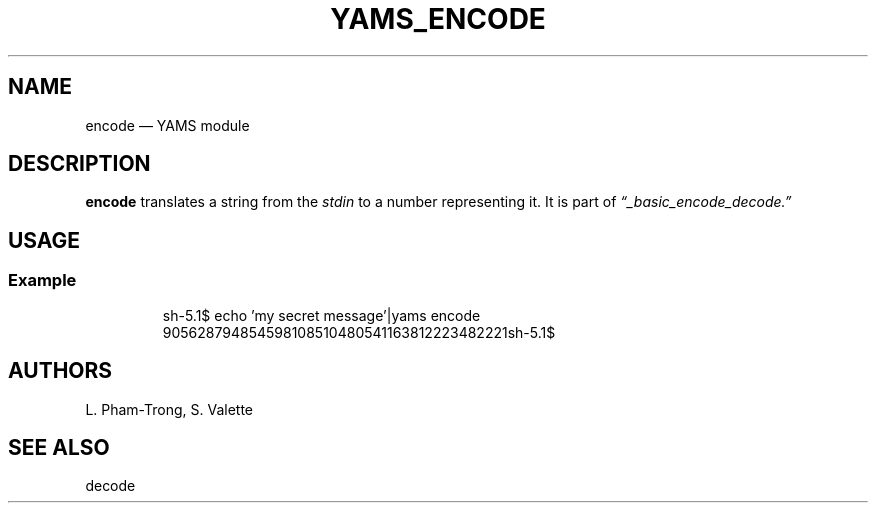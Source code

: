 .TH YAMS_ENCODE 1

.SH NAME
.P
encode \(em YAMS module

.SH DESCRIPTION
.P
.B "encode"
translates a string from the
.I stdin
to a number representing it.
It is part of
.I \(lq_basic_encode_decode.\(rq

.SH USAGE
.SS Example
.RS
.EX
sh-5.1$ echo 'my secret message'|yams encode
905628794854598108510480541163812223482221sh-5.1$
.EE
.RE

.SH AUTHORS
.P
L. Pham-Trong, S. Valette

.SH SEE ALSO
.P
decode
